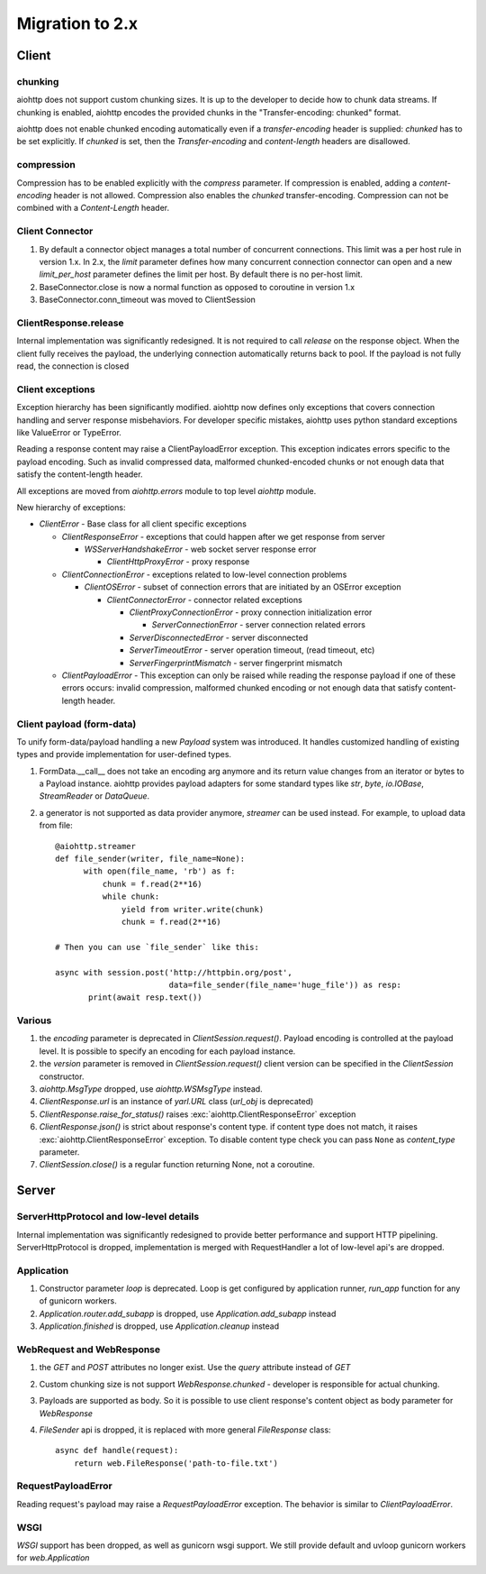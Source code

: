 .. _aiohttp-migration:

Migration to 2.x
================

Client
------

chunking
^^^^^^^^

aiohttp does not support custom chunking sizes. It is up to the developer
to decide how to chunk data streams. If chunking is enabled, aiohttp
encodes the provided chunks in the "Transfer-encoding: chunked" format.

aiohttp does not enable chunked encoding automatically even if a *transfer-encoding*
header is supplied: *chunked* has to be set explicitly. If *chunked* is set,
then the *Transfer-encoding* and *content-length* headers are disallowed.

compression
^^^^^^^^^^^

Compression has to be enabled explicitly with the *compress* parameter.
If compression is enabled, adding a *content-encoding* header is not allowed.
Compression also enables the *chunked* transfer-encoding.
Compression can not be combined with a *Content-Length* header.


Client Connector
^^^^^^^^^^^^^^^^

1. By default a connector object manages a total number of concurrent connections.
   This limit was a per host rule in version 1.x. In 2.x, the `limit` parameter
   defines how many concurrent connection connector can open and a new `limit_per_host`
   parameter defines the limit per host. By default there is no per-host limit.
2. BaseConnector.close is now a normal function as opposed to coroutine in version 1.x
3. BaseConnector.conn_timeout was moved to ClientSession


ClientResponse.release
^^^^^^^^^^^^^^^^^^^^^^

Internal implementation was significantly redesigned. It is not required
to call `release` on the response object. When the client fully receives the payload,
the underlying connection automatically returns back to pool. If the payload is not
fully read, the connection is closed


Client exceptions
^^^^^^^^^^^^^^^^^

Exception hierarchy has been significantly modified. aiohttp now defines only
exceptions that covers connection handling and server response misbehaviors.
For developer specific mistakes, aiohttp uses python standard exceptions
like ValueError or TypeError.

Reading a response content may raise a ClientPayloadError exception. This exception
indicates errors specific to the payload encoding. Such as invalid compressed data,
malformed chunked-encoded chunks or not enough data that satisfy the content-length header.

All exceptions are moved from `aiohttp.errors` module to top level `aiohttp` module.

New hierarchy of exceptions:

* `ClientError` - Base class for all client specific exceptions

  - `ClientResponseError` - exceptions that could happen after we get response from server

    * `WSServerHandshakeError` - web socket server response error

      - `ClientHttpProxyError` - proxy response

  - `ClientConnectionError` - exceptions related to low-level connection problems

    * `ClientOSError` - subset of connection errors that are initiated by an OSError exception

      - `ClientConnectorError` - connector related exceptions

        * `ClientProxyConnectionError` - proxy connection initialization error

          - `ServerConnectionError` - server connection related errors

        * `ServerDisconnectedError` - server disconnected

        * `ServerTimeoutError` - server operation timeout, (read timeout, etc)

        * `ServerFingerprintMismatch` - server fingerprint mismatch

  - `ClientPayloadError` - This exception can only be raised while reading the response
    payload if one of these errors occurs: invalid compression, malformed chunked encoding or
    not enough data that satisfy content-length header.


Client payload (form-data)
^^^^^^^^^^^^^^^^^^^^^^^^^^

To unify form-data/payload handling a new `Payload` system was introduced. It handles
customized handling of existing types and provide implementation for user-defined types.

1. FormData.__call__ does not take an encoding arg anymore
   and its return value changes from an iterator or bytes to a Payload instance.
   aiohttp provides payload adapters for some standard types like `str`, `byte`,
   `io.IOBase`, `StreamReader` or `DataQueue`.

2. a generator is not supported as data provider anymore, `streamer` can be used instead.
   For example, to upload data from file::

     @aiohttp.streamer
     def file_sender(writer, file_name=None):
           with open(file_name, 'rb') as f:
               chunk = f.read(2**16)
               while chunk:
                   yield from writer.write(chunk)
                   chunk = f.read(2**16)

     # Then you can use `file_sender` like this:

     async with session.post('http://httpbin.org/post',
                             data=file_sender(file_name='huge_file')) as resp:
            print(await resp.text())


Various
^^^^^^^

1. the `encoding` parameter is deprecated in `ClientSession.request()`.
   Payload encoding is controlled at the payload level.
   It is possible to specify an encoding for each payload instance.

2. the `version` parameter is removed in `ClientSession.request()`
   client version can be specified in the `ClientSession` constructor.

3. `aiohttp.MsgType` dropped, use `aiohttp.WSMsgType` instead.

4. `ClientResponse.url` is an instance of `yarl.URL` class (`url_obj` is deprecated)

5. `ClientResponse.raise_for_status()` raises :exc:`aiohttp.ClientResponseError` exception

6. `ClientResponse.json()` is strict about response's content type. if content type
   does not match, it raises :exc:`aiohttp.ClientResponseError` exception.
   To disable content type check you can pass ``None`` as `content_type` parameter.

7. `ClientSession.close()` is a regular function returning None, not a coroutine.



Server
------

ServerHttpProtocol and low-level details
^^^^^^^^^^^^^^^^^^^^^^^^^^^^^^^^^^^^^^^^

Internal implementation was significantly redesigned to provide
better performance and support HTTP pipelining.
ServerHttpProtocol is dropped, implementation is merged with RequestHandler
a lot of low-level api's are dropped.


Application
^^^^^^^^^^^

1. Constructor parameter `loop` is deprecated. Loop is get configured by application runner,
   `run_app` function for any of gunicorn workers.

2. `Application.router.add_subapp` is dropped, use `Application.add_subapp` instead

3. `Application.finished` is dropped, use `Application.cleanup` instead


WebRequest and WebResponse
^^^^^^^^^^^^^^^^^^^^^^^^^^

1. the `GET` and `POST` attributes no longer exist. Use the `query` attribute instead of `GET`

2. Custom chunking size is not support `WebResponse.chunked` - developer is
   responsible for actual chunking.

3. Payloads are supported as body. So it is possible to use client response's content
   object as body parameter for `WebResponse`

4. `FileSender` api is dropped, it is replaced with more general `FileResponse` class::

     async def handle(request):
         return web.FileResponse('path-to-file.txt')


RequestPayloadError
^^^^^^^^^^^^^^^^^^^

Reading request's payload may raise a `RequestPayloadError` exception. The behavior is similar
to `ClientPayloadError`.


WSGI
^^^^

*WSGI* support has been dropped, as well as gunicorn wsgi support. We still provide default and uvloop gunicorn workers for `web.Application`
